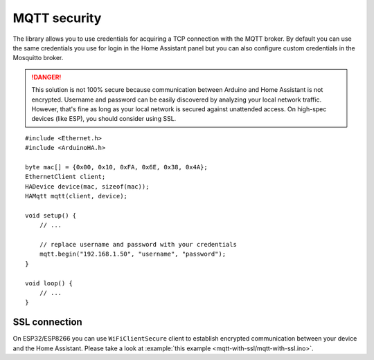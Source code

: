 MQTT security
=============

The library allows you to use credentials for acquiring a TCP connection with the MQTT broker.
By default you can use the same credentials you use for login in the Home Assistant panel but you can also configure custom credentials in the Mosquitto broker.

.. DANGER::

    This solution is not 100% secure because communication between Arduino and Home Assistant is not encrypted.
    Username and password can be easily discovered by analyzing your local network traffic.
    However, that's fine as long as your local network is secured against unattended access.
    On high-spec devices (like ESP), you should consider using SSL.

::

    #include <Ethernet.h>
    #include <ArduinoHA.h>

    byte mac[] = {0x00, 0x10, 0xFA, 0x6E, 0x38, 0x4A};
    EthernetClient client;
    HADevice device(mac, sizeof(mac));
    HAMqtt mqtt(client, device);

    void setup() {
        // ...

        // replace username and password with your credentials
        mqtt.begin("192.168.1.50", "username", "password");
    }

    void loop() {
        // ...
    }


SSL connection
--------------

On ESP32/ESP8266 you can use ``WiFiClientSecure`` client to establish encrypted communication between your device and the Home Assistant.
Please take a look at :example:`this example <mqtt-with-ssl/mqtt-with-ssl.ino>`.
